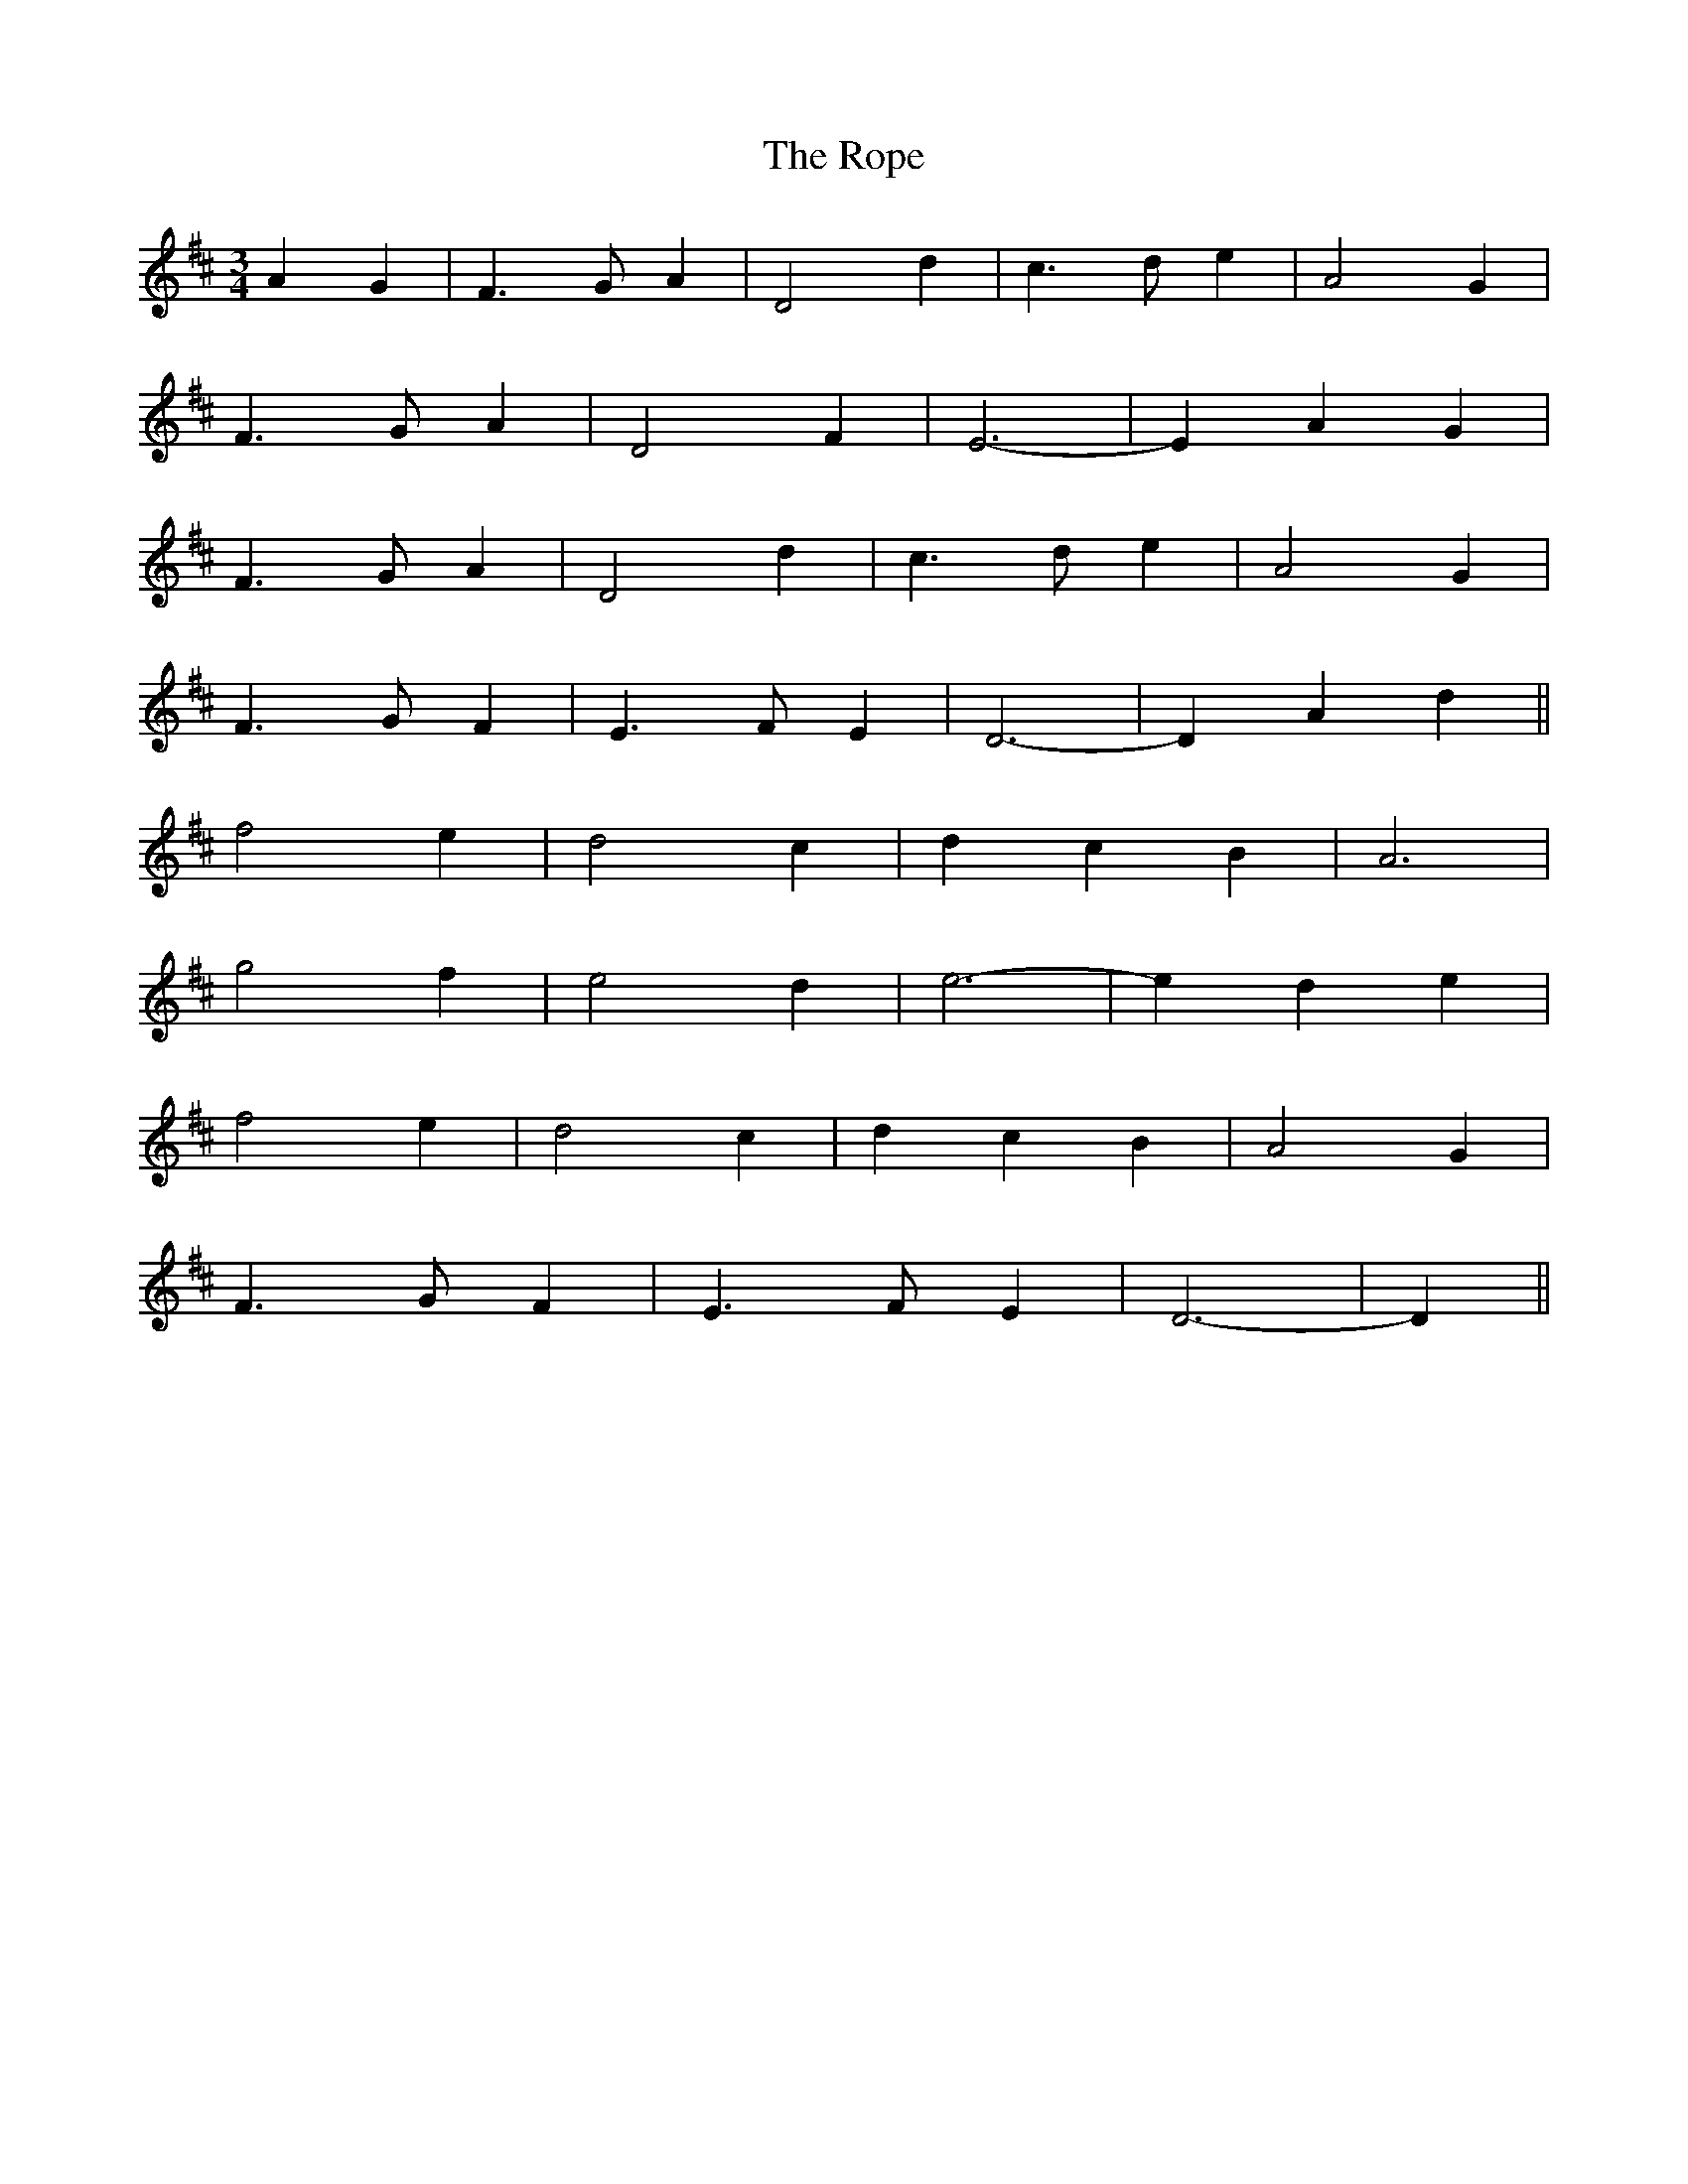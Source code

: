 X: 35201
T: Rope, The
R: waltz
M: 3/4
K: Dmajor
A2 G2|F3 G A2|D4 d2|c3 d e2|A4 G2|
F3 G A2|D4 F2|E6-|E2 A2 G2|
F3 G A2|D4 d2|c3 d e2|A4 G2|
F3 G F2|E3 F E2|D6-|D2 A2 d2||
f4 e2|d4 c2|d2 c2 B2|A6|
g4 f2|e4 d2|e6-|e2 d2 e2|
f4 e2|d4 c2|d2 c2 B2|A4 G2|
F3 G F2|E3 F E2|D6-|D2||

